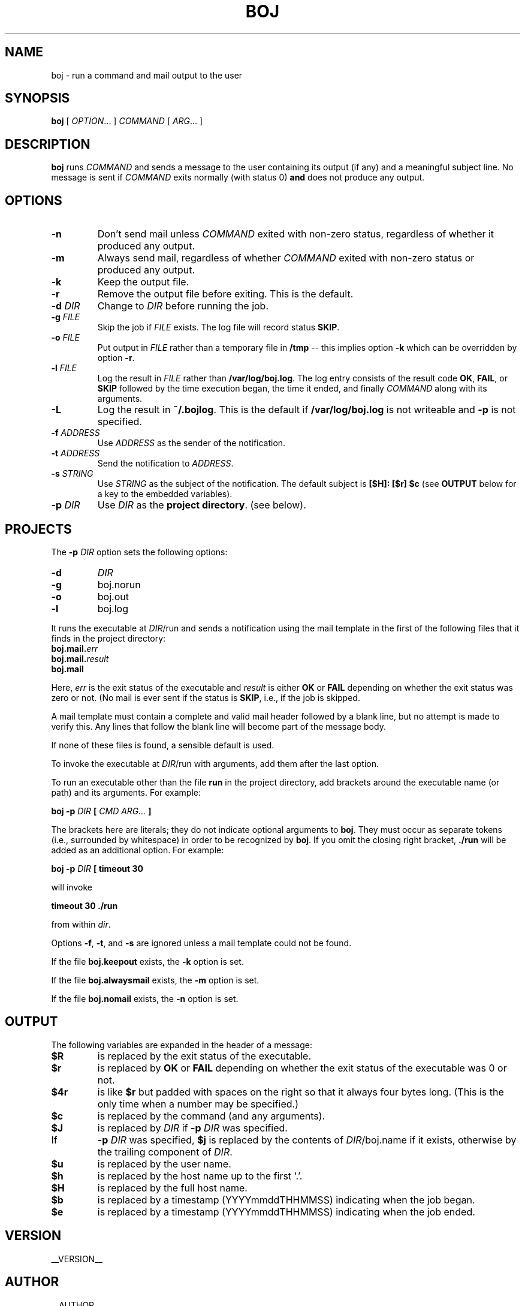 .\" Process this file with
.\" groff -man -Tascii boj.1
.\"
.ds @@VERSION 0.6.5
.ds @@AUTHOR Paul Hoffman <paul@flo.org>
.ds @@COPYRIGHT Copyright 2012 Fenway Libraries Online.
.
.TH BOJ 1 "boj"
.
.
.SH NAME
.
boj \- run a command and mail output to the user
.
.
.\" -----------------------------------------------------------------
.
.SH SYNOPSIS
.
.B boj
[
.IR OPTION .\|.\|.\&
]
.I COMMAND
[
.IR ARG .\|.\|.\&
]
.
.\" -----------------------------------------------------------------
.
.SH DESCRIPTION
.
.B boj
runs
.I COMMAND
and sends a message to the user containing its output (if any) and a meaningful
subject line.  No message is sent if  
.I COMMAND
exits normally (with status 0)
.B and
does not produce any output.
.
.\" -----------------------------------------------------------------
.
.SH OPTIONS
.
.TP
.B -n
Don't send mail unless
.I COMMAND
exited with non-zero status, regardless of whether it produced any output.
.
.TP
.B -m
Always send mail, regardless of whether
.I COMMAND
exited with non-zero status or produced any output.
.
.TP
.B -k
Keep the output file.
.
.TP
.B -r
Remove the output file before exiting.  This is the default.
.
.TP
.BI -d " DIR"
Change to
.I DIR
before running the job.
.
.TP
.BI -g " FILE"
Skip the job if
.I FILE
exists.  The log file will record status
.BR SKIP .
.
.TP
.BI -o " FILE"
Put output in
.I FILE
rather than a temporary file in
.B /tmp
-- this implies option
.B -k
which can be overridden by option
.BR -r .
.
.TP
.BI -l " FILE"
Log the result in
.I FILE
rather than
.BR /var/log/boj.log .
The log entry consists of the result code
.BR OK ,
.BR FAIL ,
or
.B SKIP
followed by the time execution began, the time it ended,
and finally
.I COMMAND
along with its arguments.
.
.TP
.B -L
Log the result in
.BR ~/.bojlog .
This is the default if
.B /var/log/boj.log
is not writeable and
.B -p
is not specified.
.
.TP
.BI -f " ADDRESS"
Use
.I ADDRESS
as the sender of the notification.
.
.TP
.BI -t " ADDRESS"
Send the notification to
.IR ADDRESS .
.
.TP
.BI -s " STRING"
Use
.I STRING
as the subject of the notification.  The default subject is
.B [$H]: [$r] $c
(see
.B OUTPUT
below for a key to the embedded variables).
.
.TP
.BI -p " DIR"
Use
.I DIR
as the
.BR "project directory" .
(see below).
.
.\" -----------------------------------------------------------------
.
.SH PROJECTS
.
The
.BI -p " DIR"
option sets the following options:
.
.TP
.B -d
.I DIR
.
.TP
.B -g
boj.norun
.
.TP
.B -o
boj.out
.
.TP
.B -l
boj.log
.
.P
It runs the executable at
.IR DIR /run
and sends a notification using the mail template in the first of the
following files that it finds in the project directory:
.
.TP
.BI boj.mail. err
.TP
.BI boj.mail. result
.TP
.B boj.mail
.
.P
Here,
.I err
is the exit status of the executable and
.I result
is either
.B OK
or
.B FAIL
depending on whether the exit status was zero or not.  (No mail is ever sent
if the status is
.BR SKIP ,
i.e., if the job is skipped.
.
.P
A mail template must contain a complete and valid mail header followed by a
blank line, but no attempt is made to verify this.  Any lines that follow the
blank line will become part of the message body.
.P
If none of these files is found, a sensible default is used.
.
.P
To invoke the executable at
.IR DIR /run
with arguments, add them after the last option.
.P
To run an executable other than the file
.B run
in the project directory, add brackets around the executable name (or path) and
its arguments.  For example:
.
.P
.B boj -p
.I DIR
.B [
.I CMD ARG...
.B ]
.P
The brackets here are literals; they do not indicate optional arguments to
.BR boj .
They must occur as separate tokens (i.e., surrounded by whitespace) in order to
be recognized by
.BR boj .
.
If you omit the closing right bracket,
.B ./run
will be added as an additional option.  For example:
.
.P
.B boj -p
.I DIR
.B [ timeout 30
.P
will invoke
.P
.B timeout 30 ./run
.P
from within
.IR dir .
.
.P
Options
.BR -f ,
.BR -t ,
and
.B -s
are ignored unless a mail template could not be found.
.
.P
If the file
.B boj.keepout
exists, the
.B -k
option is set.
.
.P
If the file
.B boj.alwaysmail
exists, the
.B -m
option is set.
.
.P
If the file
.B boj.nomail
exists, the
.B -n
option is set.
.
.\" -----------------------------------------------------------------
.
.SH OUTPUT
The following variables are expanded in the header of a message:
.
.TP
.B $R
is replaced by the exit status of the executable.
.
.TP
.B $r
is replaced by
.BR OK
or
.B FAIL
depending on whether the exit status of the executable was 0 or not.
.
.TP
.B $4r
is like
.B $r
but padded with spaces on the right so that it always four bytes long.
(This is the only time when a number may be specified.)
.
.TP
.B $c
is replaced by the command (and any arguments).
.
.TP
.B $J
is replaced by
.I DIR
if
.BI -p " DIR"
was specified.
.
.TP
If
.BI -p " DIR"
was specified,
.B $j
is replaced by the contents of
.IR DIR /boj.name
if it exists, otherwise by the trailing component of
.IR DIR .
.
.TP
.B $u
is replaced by the user name.
.
.TP
.B $h
is replaced by the host name up to the first `.'.
.
.TP
.B $H
is replaced by the full host name.
.
.TP
.B $b
is replaced by a timestamp (YYYYmmddTHHMMSS) indicating when the job began.
.
.TP
.B $e
is replaced by a timestamp (YYYYmmddTHHMMSS) indicating when the job ended.
.
.\" -----------------------------------------------------------------
.
.\" .SH DIAGNOSTICS
.SH VERSION 
__VERSION__
.
.SH AUTHOR
__AUTHOR__
.
.SH COPYRIGHT
__COPYRIGHT__
.P
Released under the terms of the GNU
General Public License, version 2 -- see the file LICENSE for details.
.
.\" .SH "SEE ALSO"
.\" .BR bar (1),

